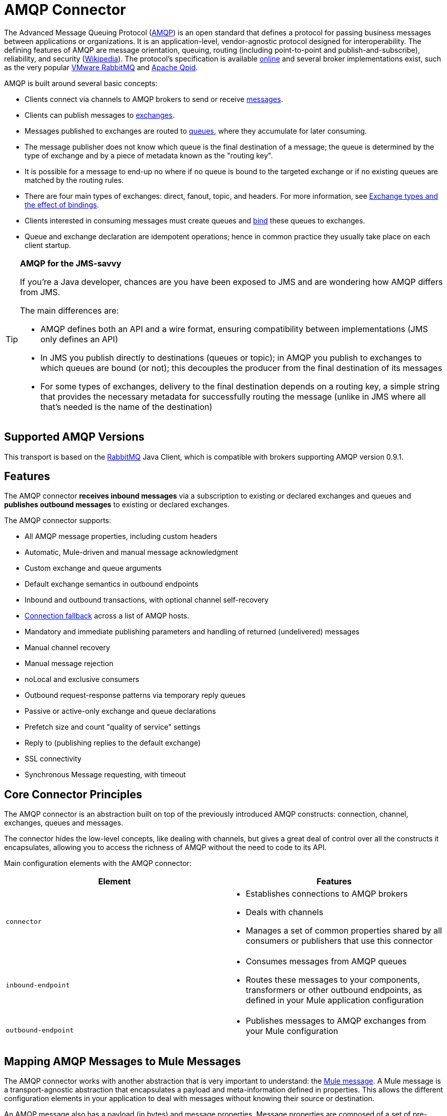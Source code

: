 = AMQP Connector
:keywords: anypoint, components, elements, connectors, amqp

The Advanced Message Queuing Protocol (link:http://www.amqp.org/[AMQP]) is an open standard that defines a protocol for passing business messages between applications or organizations. It is an application-level, vendor-agnostic protocol designed for interoperability. The defining features of AMQP are message orientation, queuing, routing (including point-to-point and publish-and-subscribe), reliability, and security (link:http://en.wikipedia.org/wiki/AMQP[Wikipedia]). The protocol's specification is available link:http://www.amqp.org/resources/download[online] and several broker implementations exist, such as the very popular link:http://www.rabbitmq.com[VMware RabbitMQ] and link:http://qpid.apache.org/[Apache Qpid].  

AMQP is built around several basic concepts:

* Clients connect via channels to AMQP brokers to send or receive link:http://en.wikipedia.org/wiki/AMQP#Messages[messages].

* Clients can publish messages to link:http://en.wikipedia.org/wiki/AMQP#Exchanges[exchanges].

* Messages published to exchanges are routed to link:http://en.wikipedia.org/wiki/AMQP#Queues[queues], where they accumulate for later consuming.

* The message publisher does not know which queue is the final destination of a message; the queue is determined by the type of exchange and by a piece of metadata known as the "routing key".

* It is possible for a message to end-up no where if no queue is bound to the targeted exchange or if no existing queues are matched by the routing rules.

* There are four main types of exchanges: direct, fanout, topic, and headers. For more information, see link:http://en.wikipedia.org/wiki/AMQP#Exchange_types_and_the_effect_of_bindings[Exchange types and the effect of bindings].

* Clients interested in consuming messages must create queues and link:http://en.wikipedia.org/wiki/AMQP#Bindings[bind] these queues to exchanges.

* Queue and exchange declaration are idempotent operations; hence in common practice they usually take place on each client startup.

[TIP]
====
*AMQP for the JMS-savvy* +

If you're a Java developer, chances are you have been exposed to JMS and are wondering how AMQP differs from JMS.

The main differences are:

* AMQP defines both an API and a wire format, ensuring compatibility between implementations (JMS only defines an API)
* In JMS you publish directly to destinations (queues or topic); in AMQP you publish to exchanges to which queues are bound (or not); this decouples the producer from the final destination of its messages
* For some types of exchanges, delivery to the final destination depends on a routing key, a simple string that provides the necessary metadata for successfully routing the message (unlike in JMS where all that's needed is the name of the destination)
====

== Supported AMQP Versions

This transport is based on the link:http://www.rabbitmq.com/[RabbitMQ] Java Client, which is compatible with brokers supporting AMQP version 0.9.1.

== Features

The AMQP connector *receives inbound messages* via a subscription to existing or declared exchanges and queues and *publishes outbound messages* to existing or declared exchanges.

The AMQP connector supports:

* All AMQP message properties, including custom headers
* Automatic, Mule-driven and manual message acknowledgment
* Custom exchange and queue arguments
* Default exchange semantics in outbound endpoints
* Inbound and outbound transactions, with optional channel self-recovery
* link:/mule-user-guide/v/3.9/amqp-connector-examples#connection-fallback[Connection fallback] across a list of AMQP hosts.
* Mandatory and immediate publishing parameters and handling of returned (undelivered) messages
* Manual channel recovery
* Manual message rejection
* noLocal and exclusive consumers
* Outbound request-response patterns via temporary reply queues
* Passive or active-only exchange and queue declarations
* Prefetch size and count "quality of service" settings
* Reply to (publishing replies to the default exchange)
* SSL connectivity
* Synchronous Message requesting, with timeout

== Core Connector Principles

The AMQP connector is an abstraction built on top of the previously introduced AMQP constructs: connection, channel, exchanges, queues and messages.

The connector hides the low-level concepts, like dealing with channels, but gives a great deal of control over all the constructs it encapsulates, allowing you to access the richness of AMQP without the need to code to its API.

Main configuration elements with the AMQP connector:

[%header,cols="2*"]
|===
|Element |Features
|`connector` a|
* Establishes connections to AMQP brokers
* Deals with channels
* Manages a set of common properties shared by all consumers or publishers that use this connector

|`inbound-endpoint` a|
* Consumes messages from AMQP queues
* Routes these messages to your components, transformers or other outbound endpoints, as defined in your Mule application configuration

|`outbound-endpoint` a|
* Publishes messages to AMQP exchanges from your Mule configuration

|===

== Mapping AMQP Messages to Mule Messages

The AMQP connector works with another abstraction that is very important to understand: the link:/mule-user-guide/v/3.9/mule-message-structure[Mule message]. A Mule message is a transport-agnostic abstraction that encapsulates a payload and meta-information defined in properties. This allows the different configuration elements in your application to deal with messages without knowing their source or destination.

An AMQP message also has a payload (in bytes) and message properties. Message properties are composed of a set of pre-defined properties (know as basic properties) and any additional custom properties. Moreover, when a message is delivered, extra properties, known as envelope properties, can be added to the message.

From an inbound AMQP message, the AMQP connector creates a Mule message with `byte[]` payloads. For a Mule message destined for an outbound AMQP message, Mule uses its auto-transformation infrastructure to extract the Mule message's `byte[]` payload. Should you need to use a particular payload representation (for example XML or JSON), add the necessary transformers to perform the desired serialization and deserialization steps.

The transport also takes care of making inbound message properties available as standard Mule Message properties and, conversely, converting properties of Mule messages into AMQP properties for outbound messages.

Here is the list of properties supported by the connector:

[%header%autowidth.spread]
|===
|Basic Properties |Envelope Properties |Technical Properties
|`app-id` |`delivery-tag` |`amqp.headers`
|`content-encoding` |`exchange` |`consumer-tag`
|`content-type` |`redelivered` |`amqp.channel`
|`correlation-id` |`routing-key` |`amqp.delivery-tag`
|`delivery_mode` |  |`amqp.return.listener`
|`expiration` |  |`amqp.return.reply-code`
|`message-id` |  |`amqp.return.reply-text`
|`priority` |  |`amqp.return.exchange`
|`reply-to` |  |`amqp.return.routing-key`
|`timestamp` |  | 
|`type` |  | 
|`user-id` |  | 
|===

Additionally, all custom headers defined in the AMQP basic properties – which are available in a map under the `amqp.headers` inbound property – are added as standard inbound properties.

== Installing the AMQP Connector

=== Studio Plugin

The AMQP connector is available as a Studio plugin. Get the link:https://www.mulesoft.com/exchange#!/amqp-integration-connector[AMQP connector from Anypoint Exchange]. Connector installation information is available at link:/mule-user-guide/v/3.9/anypoint-connectors[Anypoint Connectors].

=== Maven Support

To install the AMQP connector, add the following repository to your Maven installation:

[source,xml,linenums]
----
<repository>
  <id>mule-releases</id>
  <name>Mule Releases Repository</name>
  <url>https://repository-master.mulesoft.org/nexus/content/repositories/releases</url>
  <layout>default</layout>
</repository>
----

To add the Mule AMQP connector to a Maven project, add the following dependency and inclusion:

[source,xml,linenums]
----
<dependency>
  <groupId>org.mule.transports</groupId>
  <artifactId>mule-transport-amqp</artifactId>
  <version>x.y.z</version>
</dependency>
----

[source,xml,linenums]
----
<inclusions>
  <inclusion>
  <groupId>org.mule.transports</groupId>
  <artifactId>mule-transport-amqp</artifactId>
  </inclusion>
</inclusions>
----

[NOTE]
====
You also need to add JARs included in the ActiveMQ distribution. The following dependencies provide a Maven alternative to only adding JARs to an Anypoint Studio project.

Studio does not add these dependencies for you, so it's important to add these dependencies.

After adding the dependencies to the POM file, add the files from the Active MQ distribution to $MULE_HOME/lib/user or $APP_HOME/lib. The latter can be done manually or by using Studio.
====

Dependencies:

[source,xml,linenums]
----
<dependency>
    <groupId>org.apache.activemq</groupId>
    <artifactId>activemq-kahadb-store</artifactId>
    <version>5.8.0</version>
</dependency>
<dependency>
    <groupId>org.apache.activemq.protobuf</groupId>
    <artifactId>activemq-protobuf</artifactId>
    <version>1.1</version>
</dependency>
<dependency>
    <groupId>org.apache.activemq</groupId>
    <artifactId>activemq-openwire-legacy</artifactId>
    <version>5.8.0</version>
</dependency>
<dependency>
  <groupId>org.fusesource.hawtbuf</groupId>
  <artifactId>hawtbuf</artifactId>
  <version>1.9</version>
</dependency>
<dependency>
    <groupId>org.apache.activemq</groupId>
    <artifactId>activemq-broker</artifactId>
    <version>5.8.0</version>
</dependency>
<dependency>
    <groupId>org.apache.activemq</groupId>
    <artifactId>activemq-client</artifactId>
    <version>5.8.0</version>
</dependency>
----

== Configuring the AMQP Connector

Configure the connector via the tabs in the properties pane that appear after you've clicked an AMQP connector on the Anypoint Studio canvas.

image:amqp-connector-general-tab.png[general tab]

== AMQP Notes

== AMQP Notes

* The AMQP connector defines what broker to connect to, which credentials to use when doing so, and all the common properties used by the inbound and outbound endpoints using this connector.
* You can create several connectors connected to the same broker for the purpose of having different sets of common properties that the endpoints use.
* The AMQP connector accepts and uses a `receiver-threading-profile` that is used to set the consumer thread pool as per the  link:https://www.rabbitmq.com/api-guide.html#consumer-thread-pool[RabbitMQ Consumer Thread Pool]. More information on how to set a receiver threading profile in the Mule link:/mule-user-guide/v/3.9/tuning-performance[Tuning Performance] guide.
* The AMQP connector is not cluster aware. Every inbound endpoint acts as an AQMP consumer associated to a queue and the consumption of messages from a queue is performed using a round robin strategy among the consumers attached to it. This implies that although the inbound endpoints are not clustered, this does not result in the same message being consumed twice by different consumers. If you need pub-sub semantics, you should consider using one queue per consumer.

== See Also

* Read the link:/mule-user-guide/v/3.9/amqp-connector-examples[AMQP Connector Examples] for practical illustrations of common use cases.

* Access the link:/mule-user-guide/v/3.9/amqp-connector-reference[AMQP Connector Reference] for a complete list and description of all AMQP connector configuration attributes.

